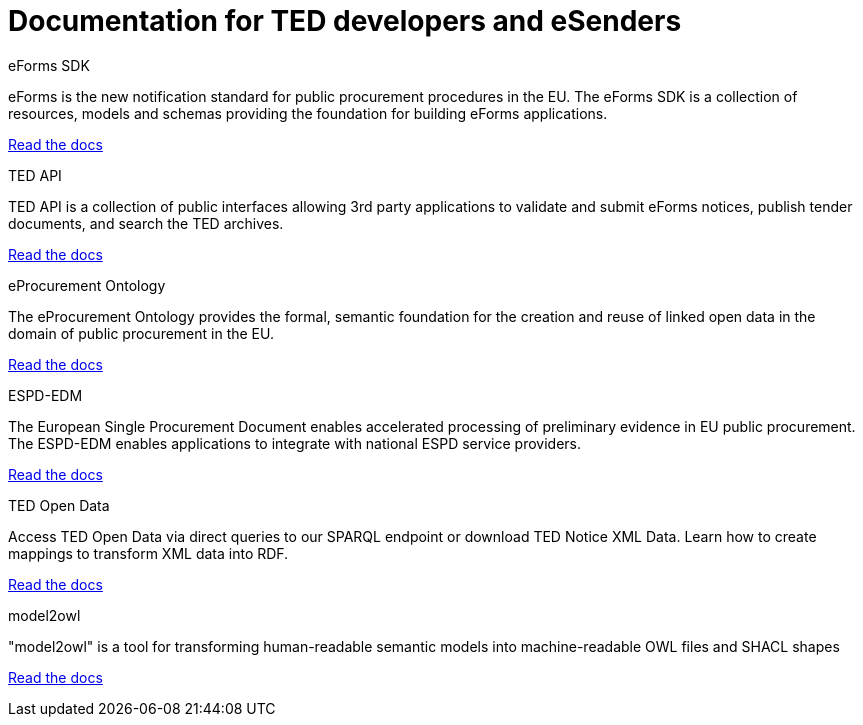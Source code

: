 = Documentation for TED developers and eSenders

[.tile-container]
--

[.tile]
.eForms SDK
****
eForms is the new notification standard for public procurement procedures in the EU. The eForms SDK is a collection of resources, models and schemas providing the foundation for building eForms applications.

<<eforms:ROOT:index.adoc#, Read the docs>>
****

[.tile]
.TED API
****
TED API is a collection of public interfaces allowing 3rd party applications to validate and submit eForms notices, publish tender documents, and search the TED archives.

<<api:ROOT:index.adoc#, Read the docs>>
****

[.tile]
.eProcurement Ontology
****
The eProcurement Ontology provides the formal, semantic foundation for the creation and reuse of linked open data in the domain of public procurement in the EU.

<<EPO:ROOT:index.adoc#, Read the docs>>
****

[.tile]
.ESPD-EDM
****
The European Single Procurement Document enables accelerated processing of preliminary evidence in EU public procurement. The ESPD-EDM enables applications to integrate with national ESPD service providers.

[.button]
<<ESPD-EDM:ROOT:index.adoc#, Read the docs>>
****

[.tile]
.TED Open Data
****
Access TED Open Data via direct queries to our SPARQL endpoint or download TED Notice XML Data. Learn how to create mappings to transform XML data into RDF.

[.button]
<<ODS:ROOT:index.adoc#, Read the docs>>
****


[.tile]
.model2owl
****
"model2owl" is a tool for transforming human-readable semantic models into machine-readable OWL files and SHACL shapes

<<M2O:ROOT:index.adoc#, Read the docs>>

****
--
